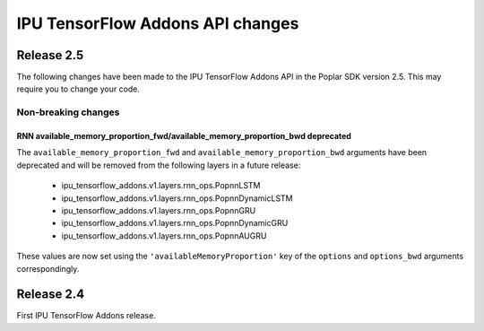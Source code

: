 IPU TensorFlow Addons API changes
---------------------------------

Release 2.5
~~~~~~~~~~~

The following changes have been made to the IPU TensorFlow Addons API in the Poplar SDK version 2.5.
This may require you to change your code.

Non-breaking changes
____________________

RNN available_memory_proportion_fwd/available_memory_proportion_bwd deprecated
''''''''''''''''''''''''''''''''''''''''''''''''''''''''''''''''''''''''''''''

The ``available_memory_proportion_fwd`` and ``available_memory_proportion_bwd`` arguments have been deprecated and will be removed from the following layers in a future release:

  - ipu_tensorflow_addons.v1.layers.rnn_ops.PopnnLSTM
  - ipu_tensorflow_addons.v1.layers.rnn_ops.PopnnDynamicLSTM
  - ipu_tensorflow_addons.v1.layers.rnn_ops.PopnnGRU
  - ipu_tensorflow_addons.v1.layers.rnn_ops.PopnnDynamicGRU
  - ipu_tensorflow_addons.v1.layers.rnn_ops.PopnnAUGRU

These values are now set using the ``'availableMemoryProportion'`` key of the ``options`` and ``options_bwd`` arguments correspondingly.

Release 2.4
~~~~~~~~~~~

First IPU TensorFlow Addons release.
